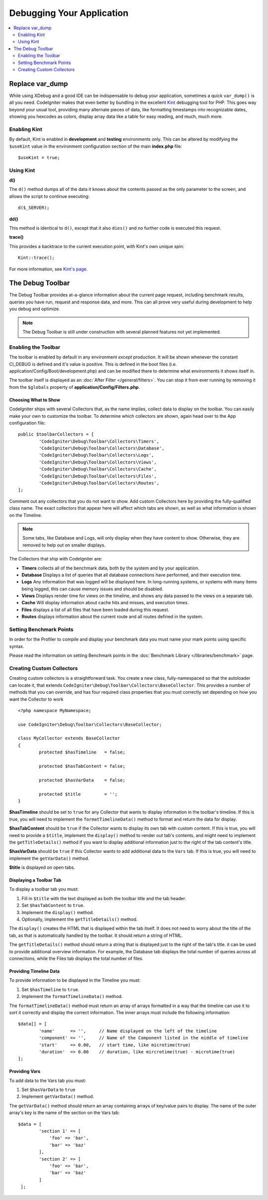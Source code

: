 **************************
Debugging Your Application
**************************

.. contents::
    :local:
    :depth: 2

================
Replace var_dump
================

While using XDebug and a good IDE can be indispensable to debug your application, sometimes a quick ``var_dump()`` is
all you need. CodeIgniter makes that even better by bundling in the excellent `Kint <https://raveren.github.io/kint/>`_
debugging tool for PHP. This goes way beyond your usual tool, providing many alternate pieces of data, like formatting
timestamps into recognizable dates, showing you hexcodes as colors, display array data like a table for easy reading,
and much, much more.

Enabling Kint
=============

By default, Kint is enabled in **development** and **testing** environments only. This can be altered by modifying
the ``$useKint`` value in the environment configuration section of the main **index.php** file::

    $useKint = true;

Using Kint
==========

**d()**

The ``d()`` method dumps all of the data it knows about the contents passed as the only parameter to the screen, and
allows the script to continue executing::

    d($_SERVER);

**dd()**

This method is identical to ``d()``, except that it also ``dies()`` and no further code is executed this request.

**trace()**

This provides a backtrace to the current execution point, with Kint's own unique spin::

    Kint::trace();

For more information, see `Kint's page <https://kint-php.github.io/kint//>`_.

=================
The Debug Toolbar
=================

The Debug Toolbar provides at-a-glance information about the current page request, including benchmark results,
queries you have run, request and response data, and more. This can all prove very useful during development
to help you debug and optimize.

.. note:: The Debug Toolbar is still under construction with several planned features not yet implemented.

Enabling the Toolbar
====================

The toolbar is enabled by default in any environment *except* production. It will be shown whenever the
constant CI_DEBUG is defined and it's value is positive. This is defined in the boot files (i.e.
application/Config/Boot/development.php) and can be modified there to determine what environments it shows
itself in.

The toolbar itself is displayed as an :doc:`After Filter </general/filters>`. You can stop it from ever
running by removing it from the ``$globals`` property of **application/Config/Filters.php**.

Choosing What to Show
---------------------

CodeIgniter ships with several Collectors that, as the name implies, collect data to display on the toolbar. You
can easily make your own to customize the toolbar. To determine which collectors are shown, again head over to
the App configuration file::

	public $toolbarCollectors = [
		'CodeIgniter\Debug\Toolbar\Collectors\Timers',
		'CodeIgniter\Debug\Toolbar\Collectors\Database',
		'CodeIgniter\Debug\Toolbar\Collectors\Logs',
		'CodeIgniter\Debug\Toolbar\Collectors\Views',
 		'CodeIgniter\Debug\Toolbar\Collectors\Cache',
		'CodeIgniter\Debug\Toolbar\Collectors\Files',
		'CodeIgniter\Debug\Toolbar\Collectors\Routes',
	];

Comment out any collectors that you do not want to show. Add custom Collectors here by providing the fully-qualified
class name. The exact collectors that appear here will affect which tabs are shown, as well as what information is
shown on the Timeline.

.. note:: Some tabs, like Database and Logs, will only display when they have content to show. Otherwise, they
    are removed to help out on smaller displays.

The Collectors that ship with CodeIgniter are:

* **Timers** collects all of the benchmark data, both by the system and by your application.
* **Database** Displays a list of queries that all database connections have performed, and their execution time.
* **Logs** Any information that was logged will be displayed here. In long-running systems, or systems with many items being logged, this can cause memory issues and should be disabled.
* **Views** Displays render time for views on the timeline, and shows any data passed to the views on a separate tab.
* **Cache** Will display information about cache hits and misses, and execution times.
* **Files** displays a list of all files that have been loaded during this request.
* **Routes** displays information about the current route and all routes defined in the system.

Setting Benchmark Points
========================

In order for the Profiler to compile and display your benchmark data you must name your mark points using specific syntax.

Please read the information on setting Benchmark points in the :doc:`Benchmark Library </libraries/benchmark>` page.

Creating Custom Collectors
==========================

Creating custom collectors is a straightforward task. You create a new class, fully-namespaced so that the autoloader
can locate it, that extends ``CodeIgniter\Debug\Toolbar\Collectors\BaseCollector``. This provides a number of methods
that you can override, and has four required class properties that you must correctly set depending on how you want
the Collector to work
::

	<?php namespace MyNamespace;

	use CodeIgniter\Debug\Toolbar\Collectors\BaseCollector;

	class MyCollector extends BaseCollector
	{
		protected $hasTimeline   = false;

		protected $hasTabContent = false;

		protected $hasVarData    = false;

		protected $title         = '';
	}

**$hasTimeline** should be set to ``true`` for any Collector that wants to display information in the toolbar's
timeline. If this is true, you will need to implement the ``formatTimelineData()`` method to format and return the
data for display.

**$hasTabContent** should be ``true`` if the Collector wants to display its own tab with custom content. If this
is true, you will need to provide a ``$title``, implement the ``display()`` method to render out tab's contents,
and might need to implement the ``getTitleDetails()`` method if you want to display additional information just
to the right of the tab content's title.

**$hasVarData** should be ``true`` if this Collector wants to add additional data to the ``Vars`` tab. If this
is true, you will need to implement the ``getVarData()`` method.

**$title** is displayed on open tabs.

Displaying a Toolbar Tab
------------------------

To display a toolbar tab you must:

1. Fill in ``$title`` with the text displayed as both the toolbar title and the tab header.
2. Set ``$hasTabContent`` to ``true``.
3. Implement the ``display()`` method.
4. Optionally, implement the ``getTitleDetails()`` method.

The ``display()`` creates the HTML that is displayed within the tab itself. It does not need to worry about
the title of the tab, as that is automatically handled by the toolbar. It should return a string of HTML.

The ``getTitleDetails()`` method should return a string that is displayed just to the right of the tab's title.
it can be used to provide additional overview information. For example, the Database tab displays the total
number of queries across all connections, while the Files tab displays the total number of files.

Providing Timeline Data
-----------------------

To provide information to be displayed in the Timeline you must:

1. Set ``$hasTimeline`` to ``true``.
2. Implement the ``formatTimelineData()`` method.

The ``formatTimelineData()`` method must return an array of arrays formatted in a way that the timeline can use
it to sort it correctly and display the correct information. The inner arrays must include the following information::

	$data[] = [
		'name'      => '',     // Name displayed on the left of the timeline
		'component' => '',     // Name of the Component listed in the middle of timeline
		'start'     => 0.00,   // start time, like microtime(true)
		'duration'  => 0.00    // duration, like mircrotime(true) - microtime(true)
	];

Providing Vars
--------------

To add data to the Vars tab you must:

1. Set ``$hasVarData`` to ``true``
2. Implement ``getVarData()`` method.

The ``getVarData()`` method should return an array containing arrays of key/value pairs to display. The name of the
outer array's key is the name of the section on the Vars tab::

	$data = [
		'section 1' => [
		    'foo' => 'bar',
		    'bar' => 'baz'
		],
		'section 2' => [
		    'foo' => 'bar',
		    'bar' => 'baz'
		]
	 ];
